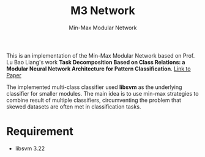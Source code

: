 #+TITLE: M3 Network
#+SUBTITLE: Min-Max Modular Network
This is an implementation of the Min-Max Modular Network based on Prof. Lu Bao
Liang's work *Task Decomposition Based on Class Relations: a Modular Neural
Network Architecture for Pattern Classification*. [[http://ieeexplore.ieee.org/document/788664/][Link to Paper]]

The implemented multi-class classifier used *libsvm* as the underlying
classifier for smaller modules. The main idea is to use min-max strategies to
combine result of multiple classifiers, circumventing the problem that skewed
datasets are often met in classification tasks.

* Requirement
- libsvm 3.22


